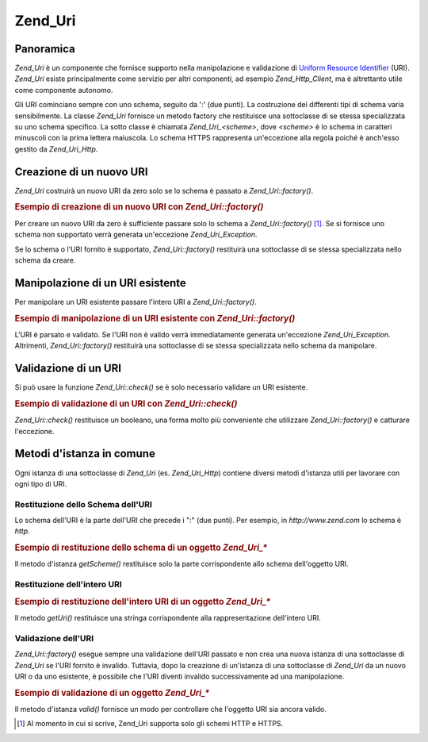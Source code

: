 .. _zend.uri.chapter:

Zend_Uri
========

.. _zend.uri.overview:

Panoramica
----------

*Zend_Uri* è un componente che fornisce supporto nella manipolazione e validazione di `Uniform Resource
Identifier`_ (URI). *Zend_Uri* esiste principalmente come servizio per altri componenti, ad esempio
*Zend_Http_Client*, ma è altrettanto utile come componente autonomo.

Gli URI cominciano sempre con uno schema, seguito da ':' (due punti). La costruzione dei differenti tipi di schema
varia sensibilmente. La classe *Zend_Uri* fornisce un metodo factory che restituisce una sottoclasse di se stessa
specializzata su uno schema specifico. La sotto classe è chiamata *Zend_Uri_<scheme>*, dove *<scheme>* è lo
schema in caratteri minuscoli con la prima lettera maiuscola. Lo schema HTTPS rappresenta un'eccezione alla regola
poiché è anch'esso gestito da *Zend_Uri_Http*.

.. _zend.uri.creation:

Creazione di un nuovo URI
-------------------------

*Zend_Uri* costruirà un nuovo URI da zero solo se lo schema è passato a *Zend_Uri::factory()*.

.. _zend.uri.creation.example-1:

.. rubric:: Esempio di creazione di un nuovo URI con *Zend_Uri::factory()*

.. code-block:: php
   :linenos:

   <?php
   require_once 'Zend/Uri.php';

   //  Per creare un nuovo URI da zero, passare solo lo schema
   $uri = Zend_Uri::factory('http');

   // $uri instanceof Zend_Uri_Http

Per creare un nuovo URI da zero è sufficiente passare solo lo schema a *Zend_Uri::factory()* [#]_. Se si fornisce
uno schema non supportato verrà generata un'eccezione *Zend_Uri_Exception*.

Se lo schema o l'URI fornito è supportato, *Zend_Uri::factory()* restituirà una sottoclasse di se stessa
specializzata nello schema da creare.

.. _zend.uri.manipulation:

Manipolazione di un URI esistente
---------------------------------

Per manipolare un URI esistente passare l'intero URI a *Zend_Uri::factory()*.

.. _zend.uri.manipulation.example-1:

.. rubric:: Esempio di manipolazione di un URI esistente con *Zend_Uri::factory()*

.. code-block:: php
   :linenos:

   <?php
   require_once 'Zend/Uri.php';

   // Per manipolare un URI esistente, passarlo come parametro
   $uri = Zend_Uri::factory('http://www.zend.com');

   // $uri instanceof Zend_Uri_Http

L'URI è parsato e validato. Se l'URI non è valido verrà immediatamente generata un'eccezione
*Zend_Uri_Exception*. Altrimenti, *Zend_Uri::factory()* restituirà una sottoclasse di se stessa specializzata
nello schema da manipolare.

.. _zend.uri.validation:

Validazione di un URI
---------------------

Si può usare la funzione *Zend_Uri::check()* se è solo necessario validare un URI esistente.

.. _zend.uri.validation.example-1:

.. rubric:: Esempio di validazione di un URI con *Zend_Uri::check()*

.. code-block:: php
   :linenos:

   <?php
   require_once 'Zend/Uri.php';

   // Validazione del formato dell'URI
   $valid = Zend_Uri::check('http://uri.in.questione');

   // $valid è TRUE per un URI valido, altrimenti FALSE.

*Zend_Uri::check()* restituisce un booleano, una forma molto più conveniente che utilizzare *Zend_Uri::factory()*
e catturare l'eccezione.

.. _zend.uri.instance-methods:

Metodi d'istanza in comune
--------------------------

Ogni istanza di una sottoclasse di *Zend_Uri* (es. *Zend_Uri_Http*) contiene diversi metodi d'istanza utili per
lavorare con ogni tipo di URI.

.. _zend.uri.instance-methods.getscheme:

Restituzione dello Schema dell'URI
^^^^^^^^^^^^^^^^^^^^^^^^^^^^^^^^^^

Lo schema dell'URI è la parte dell'URI che precede i ":" (due punti). Per esempio, in *http://www.zend.com* lo
schema è *http*.

.. _zend.uri.instance-methods.getscheme.example-1:

.. rubric:: Esempio di restituzione dello schema di un oggetto *Zend_Uri_**

.. code-block:: php
   :linenos:

   <?php
   require_once 'Zend/Uri.php';

   $uri = Zend_Uri::factory('http://www.zend.com');

   $scheme = $uri->getScheme();  // "http"

Il metodo d'istanza *getScheme()* restituisce solo la parte corrispondente allo schema dell'oggetto URI.

.. _zend.uri.instance-methods.geturi:

Restituzione dell'intero URI
^^^^^^^^^^^^^^^^^^^^^^^^^^^^

.. _zend.uri.instance-methods.geturi.example-1:

.. rubric:: Esempio di restituzione dell'intero URI di un oggetto *Zend_Uri_**

.. code-block:: php
   :linenos:

   <?php
   require_once 'Zend/Uri.php';

   $uri = Zend_Uri::factory('http://www.zend.com');

   echo $uri->getUri();  // "http://www.zend.com"

Il metodo *getUri()* restituisce una stringa corrispondente alla rappresentazione dell'intero URI.

.. _zend.uri.instance-methods.valid:

Validazione dell'URI
^^^^^^^^^^^^^^^^^^^^

*Zend_Uri::factory()* esegue sempre una validazione dell'URI passato e non crea una nuova istanza di una
sottoclasse di *Zend_Uri* se l'URI fornito è invalido. Tuttavia, dopo la creazione di un'istanza di una
sottoclasse di *Zend_Uri* da un nuovo URI o da uno esistente, è possibile che l'URI diventi invalido
successivamente ad una manipolazione.

.. _zend.uri.instance-methods.valid.example-1:

.. rubric:: Esempio di validazione di un oggetto *Zend_Uri_**

.. code-block:: php
   :linenos:

   <?php
   require_once 'Zend/Uri.php';

   $uri = Zend_Uri::factory('http://www.zend.com');

   $isValid = $uri->valid();  // TRUE

Il metodo d'istanza *valid()* fornisce un modo per controllare che l'oggetto URI sia ancora valido.



.. _`Uniform Resource Identifier`: http://www.w3.org/Addressing/

.. [#] Al momento in cui si scrive, Zend_Uri supporta solo gli schemi HTTP e HTTPS.